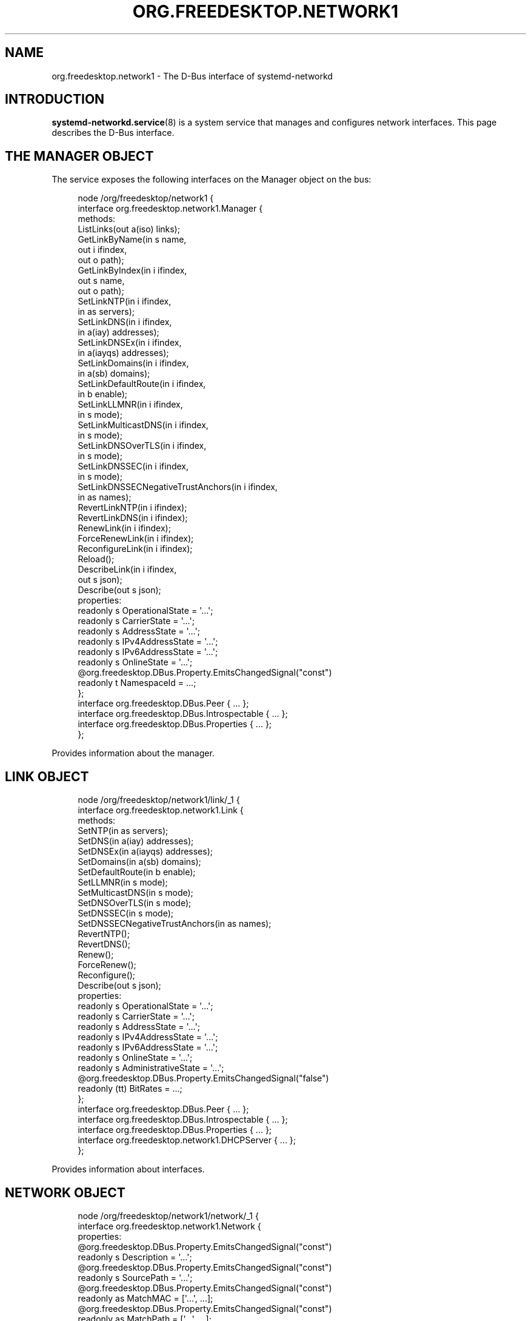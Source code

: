'\" t
.TH "ORG\&.FREEDESKTOP\&.NETWORK1" "5" "" "systemd 251" "org.freedesktop.network1"
.\" -----------------------------------------------------------------
.\" * Define some portability stuff
.\" -----------------------------------------------------------------
.\" ~~~~~~~~~~~~~~~~~~~~~~~~~~~~~~~~~~~~~~~~~~~~~~~~~~~~~~~~~~~~~~~~~
.\" http://bugs.debian.org/507673
.\" http://lists.gnu.org/archive/html/groff/2009-02/msg00013.html
.\" ~~~~~~~~~~~~~~~~~~~~~~~~~~~~~~~~~~~~~~~~~~~~~~~~~~~~~~~~~~~~~~~~~
.ie \n(.g .ds Aq \(aq
.el       .ds Aq '
.\" -----------------------------------------------------------------
.\" * set default formatting
.\" -----------------------------------------------------------------
.\" disable hyphenation
.nh
.\" disable justification (adjust text to left margin only)
.ad l
.\" -----------------------------------------------------------------
.\" * MAIN CONTENT STARTS HERE *
.\" -----------------------------------------------------------------
.SH "NAME"
org.freedesktop.network1 \- The D\-Bus interface of systemd\-networkd
.SH "INTRODUCTION"
.PP
\fBsystemd-networkd.service\fR(8)
is a system service that manages and configures network interfaces\&. This page describes the D\-Bus interface\&.
.SH "THE MANAGER OBJECT"
.PP
The service exposes the following interfaces on the Manager object on the bus:
.sp
.if n \{\
.RS 4
.\}
.nf
node /org/freedesktop/network1 {
  interface org\&.freedesktop\&.network1\&.Manager {
    methods:
      ListLinks(out a(iso) links);
      GetLinkByName(in  s name,
                    out i ifindex,
                    out o path);
      GetLinkByIndex(in  i ifindex,
                     out s name,
                     out o path);
      SetLinkNTP(in  i ifindex,
                 in  as servers);
      SetLinkDNS(in  i ifindex,
                 in  a(iay) addresses);
      SetLinkDNSEx(in  i ifindex,
                   in  a(iayqs) addresses);
      SetLinkDomains(in  i ifindex,
                     in  a(sb) domains);
      SetLinkDefaultRoute(in  i ifindex,
                          in  b enable);
      SetLinkLLMNR(in  i ifindex,
                   in  s mode);
      SetLinkMulticastDNS(in  i ifindex,
                          in  s mode);
      SetLinkDNSOverTLS(in  i ifindex,
                        in  s mode);
      SetLinkDNSSEC(in  i ifindex,
                    in  s mode);
      SetLinkDNSSECNegativeTrustAnchors(in  i ifindex,
                                        in  as names);
      RevertLinkNTP(in  i ifindex);
      RevertLinkDNS(in  i ifindex);
      RenewLink(in  i ifindex);
      ForceRenewLink(in  i ifindex);
      ReconfigureLink(in  i ifindex);
      Reload();
      DescribeLink(in  i ifindex,
                   out s json);
      Describe(out s json);
    properties:
      readonly s OperationalState = \*(Aq\&.\&.\&.\*(Aq;
      readonly s CarrierState = \*(Aq\&.\&.\&.\*(Aq;
      readonly s AddressState = \*(Aq\&.\&.\&.\*(Aq;
      readonly s IPv4AddressState = \*(Aq\&.\&.\&.\*(Aq;
      readonly s IPv6AddressState = \*(Aq\&.\&.\&.\*(Aq;
      readonly s OnlineState = \*(Aq\&.\&.\&.\*(Aq;
      @org\&.freedesktop\&.DBus\&.Property\&.EmitsChangedSignal("const")
      readonly t NamespaceId = \&.\&.\&.;
  };
  interface org\&.freedesktop\&.DBus\&.Peer { \&.\&.\&. };
  interface org\&.freedesktop\&.DBus\&.Introspectable { \&.\&.\&. };
  interface org\&.freedesktop\&.DBus\&.Properties { \&.\&.\&. };
};
    
.fi
.if n \{\
.RE
.\}
.sp





























.PP
Provides information about the manager\&.
.SH "LINK OBJECT"
.sp
.if n \{\
.RS 4
.\}
.nf
node /org/freedesktop/network1/link/_1 {
  interface org\&.freedesktop\&.network1\&.Link {
    methods:
      SetNTP(in  as servers);
      SetDNS(in  a(iay) addresses);
      SetDNSEx(in  a(iayqs) addresses);
      SetDomains(in  a(sb) domains);
      SetDefaultRoute(in  b enable);
      SetLLMNR(in  s mode);
      SetMulticastDNS(in  s mode);
      SetDNSOverTLS(in  s mode);
      SetDNSSEC(in  s mode);
      SetDNSSECNegativeTrustAnchors(in  as names);
      RevertNTP();
      RevertDNS();
      Renew();
      ForceRenew();
      Reconfigure();
      Describe(out s json);
    properties:
      readonly s OperationalState = \*(Aq\&.\&.\&.\*(Aq;
      readonly s CarrierState = \*(Aq\&.\&.\&.\*(Aq;
      readonly s AddressState = \*(Aq\&.\&.\&.\*(Aq;
      readonly s IPv4AddressState = \*(Aq\&.\&.\&.\*(Aq;
      readonly s IPv6AddressState = \*(Aq\&.\&.\&.\*(Aq;
      readonly s OnlineState = \*(Aq\&.\&.\&.\*(Aq;
      readonly s AdministrativeState = \*(Aq\&.\&.\&.\*(Aq;
      @org\&.freedesktop\&.DBus\&.Property\&.EmitsChangedSignal("false")
      readonly (tt) BitRates = \&.\&.\&.;
  };
  interface org\&.freedesktop\&.DBus\&.Peer { \&.\&.\&. };
  interface org\&.freedesktop\&.DBus\&.Introspectable { \&.\&.\&. };
  interface org\&.freedesktop\&.DBus\&.Properties { \&.\&.\&. };
  interface org\&.freedesktop\&.network1\&.DHCPServer { \&.\&.\&. };
};
    
.fi
.if n \{\
.RE
.\}
.sp



























.PP
Provides information about interfaces\&.
.SH "NETWORK OBJECT"
.sp
.if n \{\
.RS 4
.\}
.nf
node /org/freedesktop/network1/network/_1 {
  interface org\&.freedesktop\&.network1\&.Network {
    properties:
      @org\&.freedesktop\&.DBus\&.Property\&.EmitsChangedSignal("const")
      readonly s Description = \*(Aq\&.\&.\&.\*(Aq;
      @org\&.freedesktop\&.DBus\&.Property\&.EmitsChangedSignal("const")
      readonly s SourcePath = \*(Aq\&.\&.\&.\*(Aq;
      @org\&.freedesktop\&.DBus\&.Property\&.EmitsChangedSignal("const")
      readonly as MatchMAC = [\*(Aq\&.\&.\&.\*(Aq, \&.\&.\&.];
      @org\&.freedesktop\&.DBus\&.Property\&.EmitsChangedSignal("const")
      readonly as MatchPath = [\*(Aq\&.\&.\&.\*(Aq, \&.\&.\&.];
      @org\&.freedesktop\&.DBus\&.Property\&.EmitsChangedSignal("const")
      readonly as MatchDriver = [\*(Aq\&.\&.\&.\*(Aq, \&.\&.\&.];
      @org\&.freedesktop\&.DBus\&.Property\&.EmitsChangedSignal("const")
      readonly as MatchType = [\*(Aq\&.\&.\&.\*(Aq, \&.\&.\&.];
      @org\&.freedesktop\&.DBus\&.Property\&.EmitsChangedSignal("const")
      readonly as MatchName = [\*(Aq\&.\&.\&.\*(Aq, \&.\&.\&.];
  };
  interface org\&.freedesktop\&.DBus\&.Peer { \&.\&.\&. };
  interface org\&.freedesktop\&.DBus\&.Introspectable { \&.\&.\&. };
  interface org\&.freedesktop\&.DBus\&.Properties { \&.\&.\&. };
};
    
.fi
.if n \{\
.RE
.\}
.sp








.PP
Provides information about \&.network files\&.
.SH "DHCP SERVER OBJECT"
.sp
.if n \{\
.RS 4
.\}
.nf
node /org/freedesktop/network1/link/_1 {
  interface org\&.freedesktop\&.network1\&.DHCPServer {
    properties:
      readonly a(uayayayayt) Leases = [\&.\&.\&.];
  };
  interface org\&.freedesktop\&.DBus\&.Peer { \&.\&.\&. };
  interface org\&.freedesktop\&.DBus\&.Introspectable { \&.\&.\&. };
  interface org\&.freedesktop\&.DBus\&.Properties { \&.\&.\&. };
};
    
.fi
.if n \{\
.RE
.\}
.sp


.PP
Provides information about leases\&.
.SH "EXAMPLES"
.PP
\fBExample\ \&1.\ \&Introspect org\&.freedesktop\&.network1\&.Manager on the bus\fR
.sp
.if n \{\
.RS 4
.\}
.nf
$ gdbus introspect \-\-system \e
  \-\-dest org\&.freedesktop\&.network1 \e
  \-\-object\-path /org/freedesktop/network1
      
.fi
.if n \{\
.RE
.\}
.PP
\fBExample\ \&2.\ \&Introspect org\&.freedesktop\&.network1\&.Link on the bus\fR
.sp
.if n \{\
.RS 4
.\}
.nf
$ gdbus introspect \-\-system \e
  \-\-dest org\&.freedesktop\&.network1 \e
  \-\-object\-path /org/freedesktop/network1/link/_11
      
.fi
.if n \{\
.RE
.\}
.SH "VERSIONING"
.PP
These D\-Bus interfaces follow
\m[blue]\fBthe usual interface versioning guidelines\fR\m[]\&\s-2\u[1]\d\s+2\&.
.SH "NOTES"
.IP " 1." 4
the usual interface versioning guidelines
.RS 4
\%http://0pointer.de/blog/projects/versioning-dbus.html
.RE
